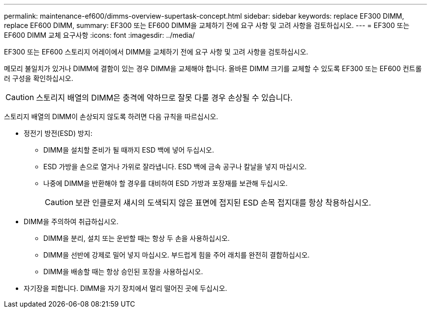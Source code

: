 ---
permalink: maintenance-ef600/dimms-overview-supertask-concept.html 
sidebar: sidebar 
keywords: replace EF300 DIMM, replace EF600 DIMM, 
summary: EF300 또는 EF600 DIMM을 교체하기 전에 요구 사항 및 고려 사항을 검토하십시오. 
---
= EF300 또는 EF600 DIMM 교체 요구사항
:icons: font
:imagesdir: ../media/


[role="lead"]
EF300 또는 EF600 스토리지 어레이에서 DIMM을 교체하기 전에 요구 사항 및 고려 사항을 검토하십시오.

메모리 불일치가 있거나 DIMM에 결함이 있는 경우 DIMM을 교체해야 합니다. 올바른 DIMM 크기를 교체할 수 있도록 EF300 또는 EF600 컨트롤러 구성을 확인하십시오.


CAUTION: 스토리지 배열의 DIMM은 충격에 약하므로 잘못 다룰 경우 손상될 수 있습니다.

스토리지 배열의 DIMM이 손상되지 않도록 하려면 다음 규칙을 따르십시오.

* 정전기 방전(ESD) 방지:
+
** DIMM을 설치할 준비가 될 때까지 ESD 백에 넣어 두십시오.
** ESD 가방을 손으로 열거나 가위로 잘라냅니다. ESD 백에 금속 공구나 칼날을 넣지 마십시오.
** 나중에 DIMM을 반환해야 할 경우를 대비하여 ESD 가방과 포장재를 보관해 두십시오.
+

CAUTION: 보관 인클로저 섀시의 도색되지 않은 표면에 접지된 ESD 손목 접지대를 항상 착용하십시오.



* DIMM을 주의하여 취급하십시오.
+
** DIMM을 분리, 설치 또는 운반할 때는 항상 두 손을 사용하십시오.
** DIMM을 선반에 강제로 밀어 넣지 마십시오. 부드럽게 힘을 주어 래치를 완전히 결합하십시오.
** DIMM을 배송할 때는 항상 승인된 포장을 사용하십시오.


* 자기장을 피합니다. DIMM을 자기 장치에서 멀리 떨어진 곳에 두십시오.

